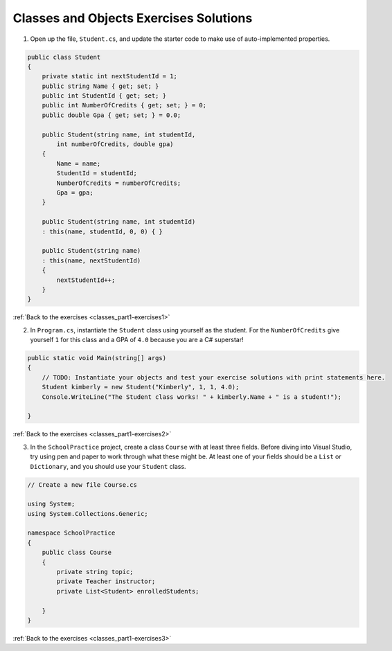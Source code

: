 Classes and Objects Exercises Solutions
=======================================

.. _classes_part1_solution-1: 

1. Open up the file, ``Student.cs``, and update the starter code to make use of auto-implemented properties.

.. sourcecode:: csharp

    public class Student
    {
        private static int nextStudentId = 1;
        public string Name { get; set; }
        public int StudentId { get; set; }
        public int NumberOfCredits { get; set; } = 0;
        public double Gpa { get; set; } = 0.0;

        public Student(string name, int studentId,
            int numberOfCredits, double gpa)
        {
            Name = name;
            StudentId = studentId;
            NumberOfCredits = numberOfCredits;
            Gpa = gpa;
        }

        public Student(string name, int studentId)
        : this(name, studentId, 0, 0) { }

        public Student(string name)
        : this(name, nextStudentId)
        {
            nextStudentId++;
        }
    }

:ref:`Back to the exercises <classes_part1-exercises1>`

.. _classes_part1_solution-2: 

2. In ``Program.cs``, instantiate the ``Student`` class using yourself as the student. For the
   ``NumberOfCredits`` give yourself ``1`` for this class and a GPA of ``4.0``
   because you are a C# superstar!

.. sourcecode:: csharp

    public static void Main(string[] args)
    {
        // TODO: Instantiate your objects and test your exercise solutions with print statements here.
        Student kimberly = new Student("Kimberly", 1, 1, 4.0);
        Console.WriteLine("The Student class works! " + kimberly.Name + " is a student!");

    }

:ref:`Back to the exercises <classes_part1-exercises2>`

.. _classes_part1_solution-3: 

3. In the ``SchoolPractice`` project, create a class ``Course`` with at least three
   fields. Before diving into Visual Studio, try using pen and paper to work through
   what these might be. At least one of your fields should be a ``List``
   or ``Dictionary``, and you should use your ``Student`` class.

.. sourcecode:: csharp

    // Create a new file Course.cs
    
    using System;
    using System.Collections.Generic;

    namespace SchoolPractice
    {
        public class Course
        {
            private string topic;
            private Teacher instructor;
            private List<Student> enrolledStudents;

        }
    }

:ref:`Back to the exercises <classes_part1-exercises3>`
